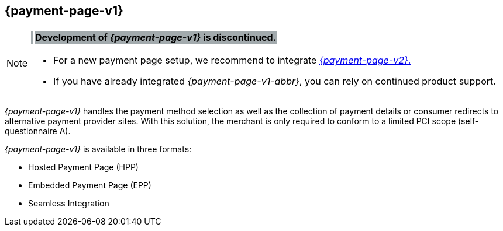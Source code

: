 [#PP]
== {payment-page-v1}

[NOTE]
====
[%autowidth, cols=","]
|===
^s| {set:cellbgcolor:#a2aaad} image:images/icons/legacyProduct.png[LEGACY PRODUCT, height="2em", title="Development of this product is discontinued."]    
s| [black]#Development of _{payment-page-v1}_ is discontinued.#
|===


- For a new payment page setup, we recommend to integrate <<WPP, _{payment-page-v2}_.>> 
- If you have already integrated _{payment-page-v1-abbr}_, you can rely on continued product support.

//-
====

_{payment-page-v1}_ handles the payment method selection as
well as the collection of payment details or consumer redirects to
alternative payment provider sites. With this solution, the merchant
is only required to conform to a limited PCI scope (self-questionnaire
A).

_{payment-page-v1}_ is available in three formats:

- Hosted Payment Page (HPP)
- Embedded Payment Page (EPP)
- Seamless Integration

//-
